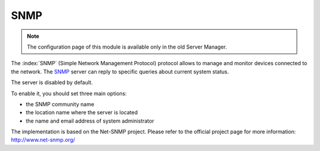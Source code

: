 ====
SNMP
====

.. note::

  The configuration page of this module is available only in the old Server Manager.

The :index:`SNMP` (Simple Network Management Protocol) protocol allows to manage and monitor devices connected to the network.
The `SNMP <https://en.wikipedia.org/wiki/Simple_Network_Management_Protocol>`_ server can reply to specific queries about current system status.

The server is disabled by default.

To enable it, you should set three main options:

* the SNMP community name
* the location name where the server is located
* the name and email address of system administrator

The implementation is based on the Net-SNMP project. Please refer to the official project page for more information:
http://www.net-snmp.org/

